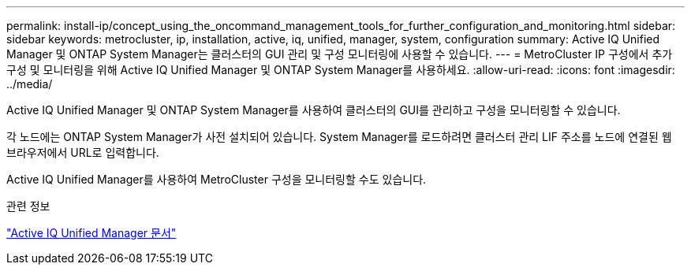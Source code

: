 ---
permalink: install-ip/concept_using_the_oncommand_management_tools_for_further_configuration_and_monitoring.html 
sidebar: sidebar 
keywords: metrocluster, ip, installation, active, iq, unified, manager, system, configuration 
summary: Active IQ Unified Manager 및 ONTAP System Manager는 클러스터의 GUI 관리 및 구성 모니터링에 사용할 수 있습니다. 
---
= MetroCluster IP 구성에서 추가 구성 및 모니터링을 위해 Active IQ Unified Manager 및 ONTAP System Manager를 사용하세요.
:allow-uri-read: 
:icons: font
:imagesdir: ../media/


[role="lead"]
Active IQ Unified Manager 및 ONTAP System Manager를 사용하여 클러스터의 GUI를 관리하고 구성을 모니터링할 수 있습니다.

각 노드에는 ONTAP System Manager가 사전 설치되어 있습니다. System Manager를 로드하려면 클러스터 관리 LIF 주소를 노드에 연결된 웹 브라우저에서 URL로 입력합니다.

Active IQ Unified Manager를 사용하여 MetroCluster 구성을 모니터링할 수도 있습니다.

.관련 정보
link:https://docs.netapp.com/us-en/active-iq-unified-manager/["Active IQ Unified Manager 문서"^]
